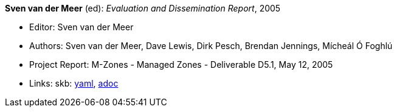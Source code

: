//
// This file was generated by SKB-Dashboard, task 'lib-yaml2src'
// - on Wednesday November  7 at 08:42:48
// - skb-dashboard: https://www.github.com/vdmeer/skb-dashboard
//

*Sven van der Meer* (ed): _Evaluation and Dissemination Report_, 2005

* Editor: Sven van der Meer
* Authors: Sven van der Meer, Dave Lewis, Dirk Pesch, Brendan Jennings, Mícheál Ó Foghlú
* Project Report: M-Zones - Managed Zones - Deliverable D5.1, May 12, 2005
* Links:
      skb:
        https://github.com/vdmeer/skb/tree/master/data/library/report/project/m-zones/m-zones-d51-2005.yaml[yaml],
        https://github.com/vdmeer/skb/tree/master/data/library/report/project/m-zones/m-zones-d51-2005.adoc[adoc]


